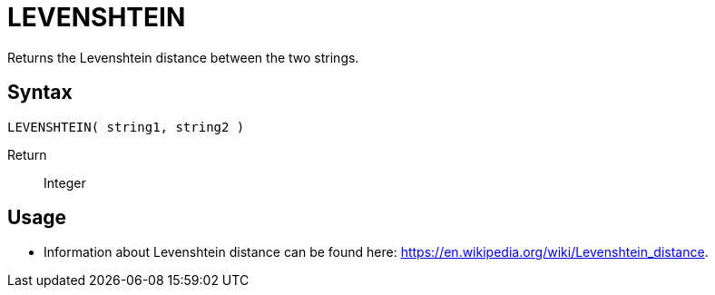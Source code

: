 ////
Licensed to the Apache Software Foundation (ASF) under one
or more contributor license agreements.  See the NOTICE file
distributed with this work for additional information
regarding copyright ownership.  The ASF licenses this file
to you under the Apache License, Version 2.0 (the
"License"); you may not use this file except in compliance
with the License.  You may obtain a copy of the License at
  http://www.apache.org/licenses/LICENSE-2.0
Unless required by applicable law or agreed to in writing,
software distributed under the License is distributed on an
"AS IS" BASIS, WITHOUT WARRANTIES OR CONDITIONS OF ANY
KIND, either express or implied.  See the License for the
specific language governing permissions and limitations
under the License.
////
= LEVENSHTEIN

Returns the Levenshtein distance between the two strings.

== Syntax
----
LEVENSHTEIN( string1, string2 )
----

Return:: Integer

== Usage

* Information about Levenshtein distance can be found here: https://en.wikipedia.org/wiki/Levenshtein_distance.